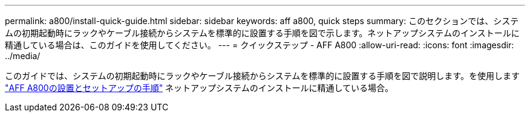 ---
permalink: a800/install-quick-guide.html 
sidebar: sidebar 
keywords: aff a800, quick steps 
summary: このセクションでは、システムの初期起動時にラックやケーブル接続からシステムを標準的に設置する手順を図で示します。ネットアップシステムのインストールに精通している場合は、このガイドを使用してください。 
---
= クイックステップ - AFF A800
:allow-uri-read: 
:icons: font
:imagesdir: ../media/


[role="lead"]
このガイドでは、システムの初期起動時にラックやケーブル接続からシステムを標準的に設置する手順を図で説明します。を使用します link:../media/PDF/215-13082_2023-09_us-en_AFFA800_ISI.pdf["AFF A800の設置とセットアップの手順"^] ネットアップシステムのインストールに精通している場合。
